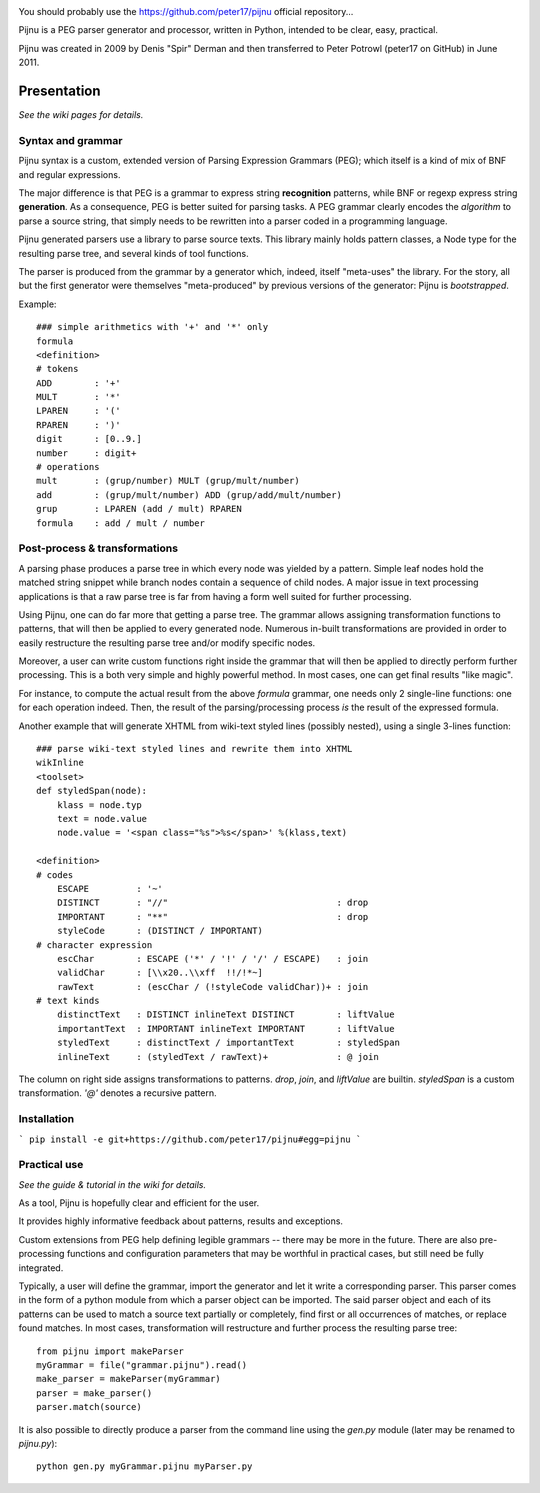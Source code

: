 .. image:: https://travis-ci.org/peter17/pijnu.svg?branch=master
   :alt: Build Status
   :target: https://travis-ci.org/peter17/pijnu

You should probably use the https://github.com/peter17/pijnu official repository...

Pijnu is a PEG parser generator and processor, written in Python, intended to be clear, easy, practical.

Pijnu was created in 2009 by Denis "Spir" Derman and then transferred to Peter Potrowl (peter17 on GitHub) in June 2011.

Presentation
============

*See the wiki pages for details.*

Syntax and grammar
------------------

Pijnu syntax is a custom, extended version of Parsing Expression Grammars (PEG); which itself is a kind of mix of BNF and regular expressions.

The major difference is that PEG is a grammar to express string **recognition** patterns, while BNF or regexp express string **generation**. As a consequence, PEG is better suited for parsing tasks. A PEG grammar clearly encodes the *algorithm* to parse a source string, that simply needs to be rewritten into a parser coded in a programming language.

Pijnu generated parsers use a library to parse source texts. This library mainly holds pattern classes, a Node type for the resulting parse tree, and several kinds of tool functions.

The parser is produced from the grammar by a generator which, indeed, itself "meta-uses" the library. For the story, all but the first generator were themselves "meta-produced" by previous versions of the generator: Pijnu is *bootstrapped*.

Example::

    ### simple arithmetics with '+' and '*' only
    formula
    <definition>
    # tokens
    ADD        : '+'
    MULT       : '*'
    LPAREN     : '('
    RPAREN     : ')'
    digit      : [0..9.]
    number     : digit+
    # operations
    mult       : (grup/number) MULT (grup/mult/number)
    add        : (grup/mult/number) ADD (grup/add/mult/number)
    grup       : LPAREN (add / mult) RPAREN
    formula    : add / mult / number

Post-process & transformations
------------------------------

A parsing phase produces a parse tree in which every node was yielded by a pattern. Simple leaf nodes hold the matched string snippet while branch nodes contain a sequence of child nodes. A major issue in text processing applications is that a raw parse tree is far from having a form well suited for further processing.

Using Pijnu, one can do far more that getting a parse tree. The grammar allows assigning transformation functions to patterns, that will then be applied to every generated node. Numerous in-built transformations are provided in order to easily restructure the resulting parse tree and/or modify specific nodes.

Moreover, a user can write custom functions right inside the grammar that will then be applied to directly perform further processing. This is a both very simple and highly powerful method. In most cases, one can get final results "like magic".

For instance, to compute the actual result from the above *formula* grammar, one needs only 2 single-line functions: one for each operation indeed. Then, the result of the parsing/processing process *is* the result of the expressed formula.

Another example that will generate XHTML from wiki-text styled lines (possibly nested), using a single 3-lines function::

    ### parse wiki-text styled lines and rewrite them into XHTML
    wikInline
    <toolset>
    def styledSpan(node):
        klass = node.typ
        text = node.value
        node.value = '<span class="%s">%s</span>' %(klass,text)

    <definition>
    # codes
        ESCAPE         : '~'
        DISTINCT       : "//"                                : drop
        IMPORTANT      : "**"                                : drop
        styleCode      : (DISTINCT / IMPORTANT)
    # character expression
        escChar        : ESCAPE ('*' / '!' / '/' / ESCAPE)   : join
        validChar      : [\\x20..\\xff  !!/!*~]
        rawText        : (escChar / (!styleCode validChar))+ : join
    # text kinds
        distinctText   : DISTINCT inlineText DISTINCT        : liftValue
        importantText  : IMPORTANT inlineText IMPORTANT      : liftValue
        styledText     : distinctText / importantText        : styledSpan
        inlineText     : (styledText / rawText)+             : @ join

The column on right side assigns transformations to patterns. `drop`, `join`, and `liftValue` are builtin. `styledSpan` is a custom transformation. `'@'` denotes a recursive pattern.

Installation
------------

```
pip install -e git+https://github.com/peter17/pijnu#egg=pijnu
```

Practical use
-------------

*See the guide & tutorial in the wiki for details.*

As a tool, Pijnu is hopefully clear and efficient for the user.

It provides highly informative feedback about patterns, results and exceptions.

Custom extensions from PEG help defining legible grammars -- there may be more in the future. There are also pre-processing functions and configuration parameters that may be worthful in practical cases, but still need be fully integrated.

Typically, a user will define the grammar, import the generator and let it write a corresponding parser. This parser comes in the form of a python module from which a parser object can be imported. The said parser object and each of its patterns can be used to match a source text partially or completely, find first or all occurrences of matches, or replace found matches. In most cases, transformation will restructure and further process the resulting parse tree::

    from pijnu import makeParser
    myGrammar = file("grammar.pijnu").read()
    make_parser = makeParser(myGrammar)
    parser = make_parser()
    parser.match(source)

It is also possible to directly produce a parser from the command line using the `gen.py` module (later may be renamed to `pijnu.py`)::

    python gen.py myGrammar.pijnu myParser.py
